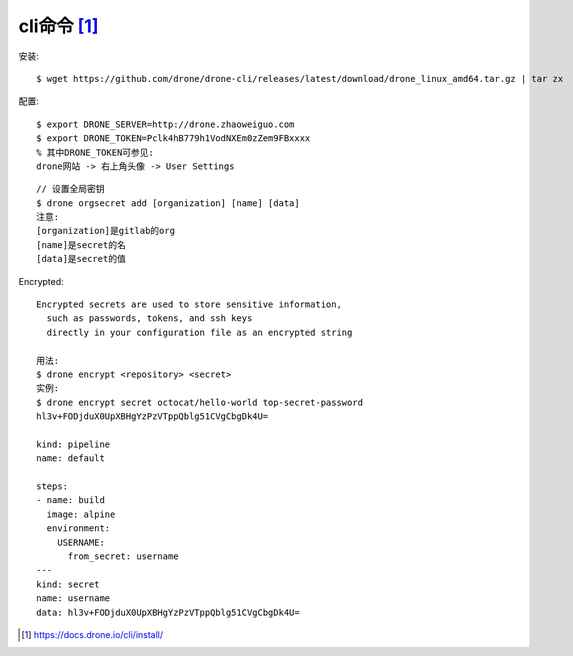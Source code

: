 cli命令 [1]_
###########

安装::

    $ wget https://github.com/drone/drone-cli/releases/latest/download/drone_linux_amd64.tar.gz | tar zx

配置::

    $ export DRONE_SERVER=http://drone.zhaoweiguo.com
    $ export DRONE_TOKEN=Pclk4hB779h1VodNXEm0zZem9FBxxxx
    % 其中DRONE_TOKEN可参见:
    drone网站 -> 右上角头像 -> User Settings


::

    // 设置全局密钥
    $ drone orgsecret add [organization] [name] [data]
    注意:
    [organization]是gitlab的org
    [name]是secret的名
    [data]是secret的值


Encrypted::

    Encrypted secrets are used to store sensitive information, 
      such as passwords, tokens, and ssh keys 
      directly in your configuration file as an encrypted string

    用法:
    $ drone encrypt <repository> <secret>
    实例:
    $ drone encrypt secret octocat/hello-world top-secret-password
    hl3v+FODjduX0UpXBHgYzPzVTppQblg51CVgCbgDk4U=

    kind: pipeline
    name: default

    steps:
    - name: build
      image: alpine
      environment:
        USERNAME:
          from_secret: username
    ---
    kind: secret
    name: username
    data: hl3v+FODjduX0UpXBHgYzPzVTppQblg51CVgCbgDk4U=





.. [1] https://docs.drone.io/cli/install/